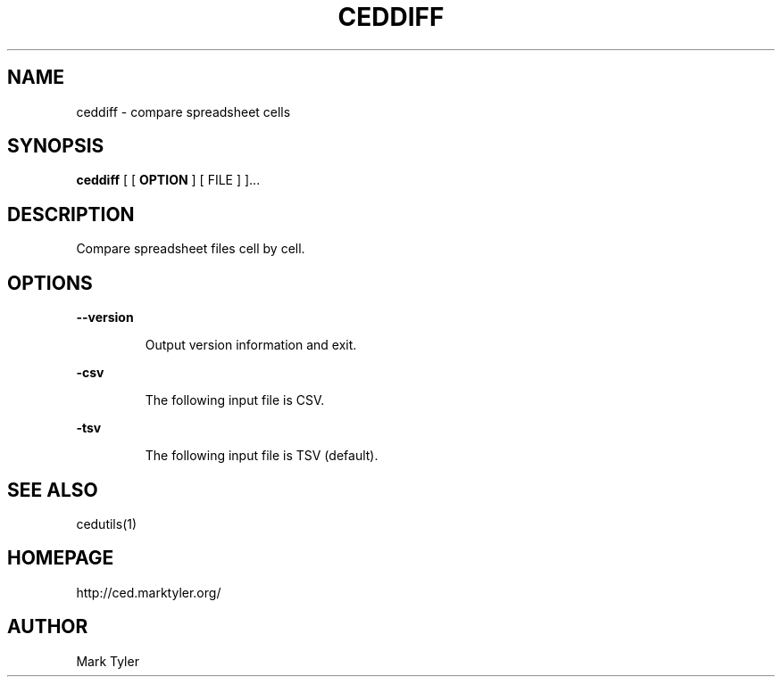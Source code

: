 .TH "CEDDIFF" 1 "2018-08-26" "mtCedUtils 3.2.2018.0826.1207"


.SH NAME

.P
ceddiff \- compare spreadsheet cells

.SH SYNOPSIS

.P
\fBceddiff\fR [ [ \fBOPTION\fR ] [ FILE ] ]...

.SH DESCRIPTION

.P
Compare spreadsheet files cell by cell.

.SH OPTIONS

.P
\fB\-\-version\fR

.RS
Output version information and exit.
.RE

.P
\fB\-csv\fR

.RS
The following input file is CSV.
.RE

.P
\fB\-tsv\fR

.RS
The following input file is TSV (default).
.RE

.SH SEE ALSO

.P
cedutils(1)

.SH HOMEPAGE

.P
http://ced.marktyler.org/

.SH AUTHOR

.P
Mark Tyler

.\" man code generated by txt2tags 2.6 (http://txt2tags.org)
.\" cmdline: txt2tags -t man -o - -i -
